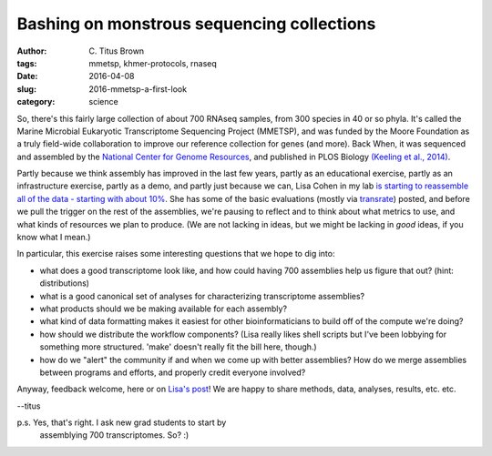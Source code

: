 Bashing on monstrous sequencing collections
###########################################

:author: C\. Titus Brown
:tags: mmetsp, khmer-protocols, rnaseq
:date: 2016-04-08
:slug: 2016-mmetsp-a-first-look
:category: science

So, there's this fairly large collection of about 700 RNAseq samples,
from 300 species in 40 or so phyla.  It's called the Marine Microbial
Eukaryotic Transcriptome Sequencing Project (MMETSP), and was funded
by the Moore Foundation as a truly field-wide collaboration to improve
our reference collection for genes (and more).  Back When, it was
sequenced and assembled by the `National Center for Genome Resources
<http://ncgr.org/>`__, and published in PLOS Biology `(Keeling et
al., 2014)
<http://journals.plos.org/plosbiology/article?id=10.1371/journal.pbio.1001889>`__.

Partly because we think assembly has improved in the last few years,
partly as an educational exercise, partly as an infrastructure
exercise, partly as a demo, and partly just because we can, Lisa Cohen
in my lab `is starting to reassemble all of the data - starting with
about 10%
<https://monsterbashseq.wordpress.com/2016/04/07/marine-microbes-what-to-do-with-all-the-data/>`__.
She has some of the basic evaluations (mostly via `transrate
<http://hibberdlab.com/transrate/>`__) posted, and before we pull the
trigger on the rest of the assemblies, we're pausing to reflect and to
think about what metrics to use, and what kinds of resources we plan
to produce.  (We are not lacking in ideas, but we might be lacking in
*good* ideas, if you know what I mean.)

In particular, this exercise raises some interesting questions that we
hope to dig into:

* what does a good transcriptome look like, and how could having 700
  assemblies help us figure that out? (hint: distributions)
  
* what is a good canonical set of analyses for characterizing transcriptome
  assemblies?
  
* what products should we be making available for each assembly?

* what kind of data formatting makes it easiest for other bioinformaticians
  to build off of the compute we're doing?

* how should we distribute the workflow components? (Lisa really likes shell
  scripts but I've been lobbying for something more structured. 'make' doesn't
  really fit the bill here, though.)

* how do we "alert" the community if and when we come up with better
  assemblies? How do we merge assemblies between programs and efforts,
  and properly credit everyone involved?
  
Anyway, feedback welcome, here or on `Lisa's post
<https://monsterbashseq.wordpress.com/2016/04/07/marine-microbes-what-to-do-with-all-the-data/>`__!
We are happy to share methods, data, analyses, results, etc. etc.

--titus

p.s. Yes, that's right. I ask new grad students to start by
  assemblying 700 transcriptomes. So? :)
